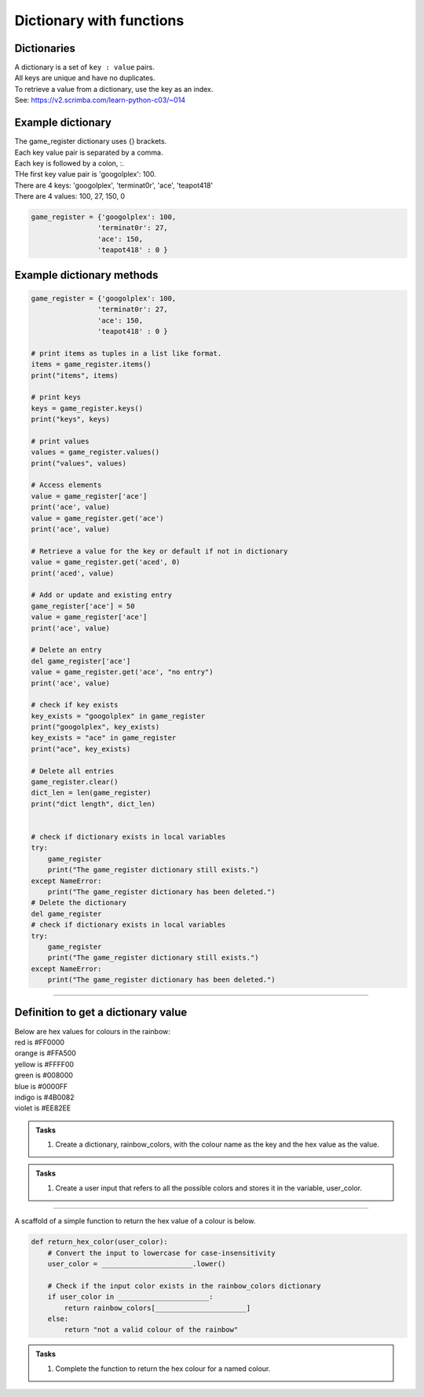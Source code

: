 ====================================================
Dictionary with functions
====================================================

Dictionaries
-------------------

| A dictionary is a set of ``key : value`` pairs. 
| All keys are unique and have no duplicates. 
| To retrieve a value from a dictionary, use the key as an index.
| See: https://v2.scrimba.com/learn-python-c03/~014


Example dictionary
-------------------------

| The game_register dictionary uses {} brackets.
| Each key value pair is separated by a comma.
| Each key is followed by a colon, :.
| THe first key value pair is 'googolplex': 100.
| There are 4 keys: 'googolplex', 'terminat0r', 'ace', 'teapot418'
| There are 4 values: 100, 27, 150, 0

.. code-block:: python

    game_register = {'googolplex': 100,
                    'terminat0r': 27,
                    'ace': 150,
                    'teapot418' : 0 } 


Example dictionary methods
----------------------------

.. code-block:: python

    game_register = {'googolplex': 100,
                    'terminat0r': 27,
                    'ace': 150,
                    'teapot418' : 0 }

    # print items as tuples in a list like format.
    items = game_register.items()
    print("items", items)
    
    # print keys
    keys = game_register.keys()
    print("keys", keys)

    # print values
    values = game_register.values()
    print("values", values)

    # Access elements
    value = game_register['ace']
    print('ace', value)
    value = game_register.get('ace')
    print('ace', value)

    # Retrieve a value for the key or default if not in dictionary
    value = game_register.get('aced', 0)
    print('aced', value)

    # Add or update and existing entry
    game_register['ace'] = 50
    value = game_register['ace']
    print('ace', value)

    # Delete an entry
    del game_register['ace']
    value = game_register.get('ace', "no entry")
    print('ace', value)

    # check if key exists
    key_exists = "googolplex" in game_register
    print("googolplex", key_exists)
    key_exists = "ace" in game_register
    print("ace", key_exists)

    # Delete all entries
    game_register.clear()
    dict_len = len(game_register)
    print("dict length", dict_len)


    # check if dictionary exists in local variables
    try:
        game_register
        print("The game_register dictionary still exists.")
    except NameError:
        print("The game_register dictionary has been deleted.")
    # Delete the dictionary
    del game_register
    # check if dictionary exists in local variables
    try:
        game_register
        print("The game_register dictionary still exists.")
    except NameError:
        print("The game_register dictionary has been deleted.")


----

Definition to get a dictionary value
-----------------------------------------

| Below are hex values for colours in the rainbow:

| red is #FF0000
| orange is #FFA500
| yellow is #FFFF00
| green is #008000
| blue is #0000FF
| indigo is #4B0082
| violet is #EE82EE 

.. admonition:: Tasks

    #. Create a dictionary, rainbow_colors, with the colour name as the key and the hex value as the value.

    .. dropdown::
        :icon: codescan
        :color: primary
        :class-container: sd-dropdown-container

        .. tab-set::

            .. tab-item:: Q1

                Create a dictionary, rainbow_colors, with the colour name as the key and the hex value as the value.

                .. code-block:: python

                     # Dictionary with rainbow colors
                    rainbow_colors = {
                        "red": "#FF0000",
                        "orange": "#FFA500",
                        "yellow": "#FFFF00",
                        "green": "#008000",
                        "blue": "#0000FF",
                        "indigo": "#4B0082",
                        "violet": "#EE82EE"
                    }



.. admonition:: Tasks

    #. Create a user input that refers to all the possible colors and stores it in the variable, user_color.

    .. dropdown::
        :icon: codescan
        :color: primary
        :class-container: sd-dropdown-container

        .. tab-set::

            .. tab-item:: Q1

                Create a user input that refers to all the possible colors and stores it in the variable, user_color

                .. code-block:: python

                    user_color = input("Enter a color from the rainbow (red, orange, yellow, green, blue, indigo, violet): ")


----

A scaffold of a simple function to return the hex value of a colour is below.

.. code-block:: python

    def return_hex_color(user_color):
        # Convert the input to lowercase for case-insensitivity
        user_color = ______________________.lower()

        # Check if the input color exists in the rainbow_colors dictionary
        if user_color in ______________________:
            return rainbow_colors[______________________]
        else:
            return "not a valid colour of the rainbow"


.. admonition:: Tasks

    #. Complete the function to return the hex colour for a named colour.

    .. dropdown::
        :icon: codescan
        :color: primary
        :class-container: sd-dropdown-container

        .. tab-set::

            .. tab-item:: Q1

                Complete the function to return the hex colour for a named colour.

                .. code-block:: python

                    def return_hex_color(user_color):
                        # Convert the input to lowercase for case-insensitivity
                        user_color = user_color.lower()

                        # Check if the input color exists in the rainbow_colors dictionary
                        if user_color in rainbow_colors:
                            return rainbow_colors[user_color]
                        else:
                            return "not a valid colour of the rainbow"



